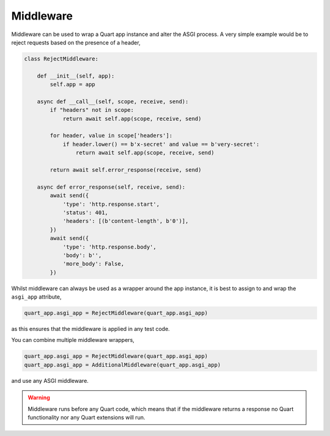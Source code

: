.. _middleware:

Middleware
==========

Middleware can be used to wrap a Quart app instance and alter the ASGI
process. A very simple example would be to reject requests based on
the presence of a header,

.. code-block:: python

    class RejectMiddleware:

        def __init__(self, app):
            self.app = app

        async def __call__(self, scope, receive, send):
            if "headers" not in scope:
                return await self.app(scope, receive, send)

            for header, value in scope['headers']:
                if header.lower() == b'x-secret' and value == b'very-secret':
                    return await self.app(scope, receive, send)

            return await self.error_response(receive, send)

        async def error_response(self, receive, send):
            await send({
                'type': 'http.response.start',
                'status': 401,
                'headers': [(b'content-length', b'0')],
            })
            await send({
                'type': 'http.response.body',
                'body': b'',
                'more_body': False,
            })

Whilst middleware can always be used as a wrapper around the app
instance, it is best to assign to and wrap the ``asgi_app`` attribute,

.. code-block:: python

    quart_app.asgi_app = RejectMiddleware(quart_app.asgi_app)

as this ensures that the middleware is applied in any test code.

You can combine multiple middleware wrappers,

.. code-block:: python

    quart_app.asgi_app = RejectMiddleware(quart_app.asgi_app)
    quart_app.asgi_app = AdditionalMiddleware(quart_app.asgi_app)

and use any ASGI middleware.

.. warning::

    Middleware runs before any Quart code, which means that if the
    middleware returns a response no Quart functionality nor any Quart
    extensions will run.
